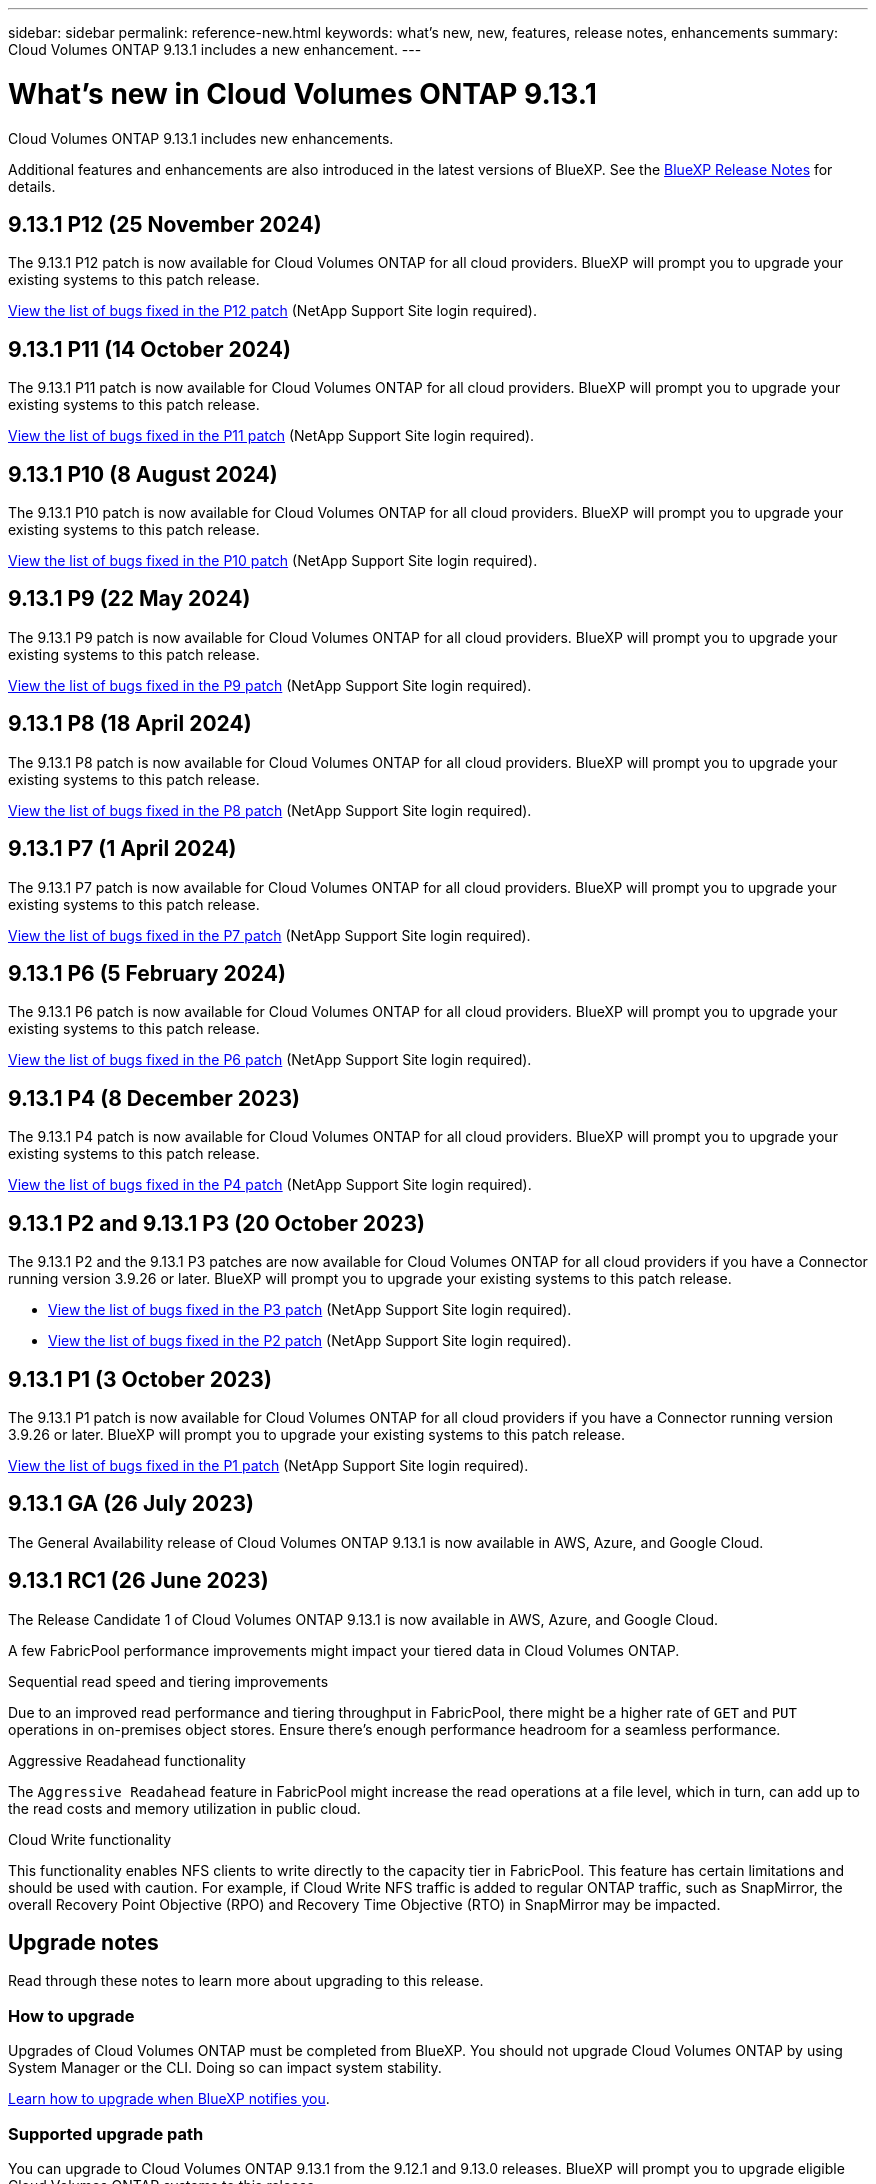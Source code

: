 ---
sidebar: sidebar
permalink: reference-new.html
keywords: what's new, new, features, release notes, enhancements
summary: Cloud Volumes ONTAP 9.13.1 includes a new enhancement.
---

= What's new in Cloud Volumes ONTAP 9.13.1 
:hardbreaks:
:nofooter:
:icons: font
:linkattrs:
:imagesdir: ./media/

[.lead]
Cloud Volumes ONTAP 9.13.1 includes new enhancements.

Additional features and enhancements are also introduced in the latest versions of BlueXP. See the https://docs.netapp.com/us-en/bluexp-cloud-volumes-ontap/whats-new.html[BlueXP Release Notes^] for details.

== 9.13.1 P12 (25 November 2024)
The 9.13.1 P12 patch is now available for Cloud Volumes ONTAP for all cloud providers. BlueXP will prompt you to upgrade your existing systems to this patch release.

link:https://mysupport.netapp.com/site/products/all/details/cloud-volumes-ontap/downloads-tab/download/62632/9.13.1P12[View the list of bugs fixed in the P12 patch^] (NetApp Support Site login required).

== 9.13.1 P11 (14 October 2024)
The 9.13.1 P11 patch is now available for Cloud Volumes ONTAP for all cloud providers. BlueXP will prompt you to upgrade your existing systems to this patch release.

link:https://mysupport.netapp.com/site/products/all/details/cloud-volumes-ontap/downloads-tab/download/62632/9.13.1P11[View the list of bugs fixed in the P11 patch^] (NetApp Support Site login required).

== 9.13.1 P10 (8 August 2024)
The 9.13.1 P10 patch is now available for Cloud Volumes ONTAP for all cloud providers. BlueXP will prompt you to upgrade your existing systems to this patch release.

link:https://mysupport.netapp.com/site/products/all/details/cloud-volumes-ontap/downloads-tab/download/62632/9.13.1P10[View the list of bugs fixed in the P10 patch^] (NetApp Support Site login required).

== 9.13.1 P9 (22 May 2024)
The 9.13.1 P9 patch is now available for Cloud Volumes ONTAP for all cloud providers. BlueXP will prompt you to upgrade your existing systems to this patch release.

link:https://mysupport.netapp.com/site/products/all/details/cloud-volumes-ontap/downloads-tab/download/62632/9.13.1P9[View the list of bugs fixed in the P9 patch^] (NetApp Support Site login required).

== 9.13.1 P8 (18 April 2024)
The 9.13.1 P8 patch is now available for Cloud Volumes ONTAP for all cloud providers. BlueXP will prompt you to upgrade your existing systems to this patch release.

link:https://mysupport.netapp.com/site/products/all/details/cloud-volumes-ontap/downloads-tab/download/62632/9.13.1P8[View the list of bugs fixed in the P8 patch^] (NetApp Support Site login required).

== 9.13.1 P7 (1 April 2024)
The 9.13.1 P7 patch is now available for Cloud Volumes ONTAP for all cloud providers. BlueXP will prompt you to upgrade your existing systems to this patch release.

link:https://mysupport.netapp.com/site/products/all/details/cloud-volumes-ontap/downloads-tab/download/62632/9.13.1P7[View the list of bugs fixed in the P7 patch^] (NetApp Support Site login required).

== 9.13.1 P6 (5 February 2024)
The 9.13.1 P6 patch is now available for Cloud Volumes ONTAP for all cloud providers. BlueXP will prompt you to upgrade your existing systems to this patch release.

link:https://mysupport.netapp.com/site/products/all/details/cloud-volumes-ontap/downloads-tab/download/62632/9.13.1P6[View the list of bugs fixed in the P6 patch^] (NetApp Support Site login required).

== 9.13.1 P4 (8 December 2023)
The 9.13.1 P4 patch is now available for Cloud Volumes ONTAP for all cloud providers. BlueXP will prompt you to upgrade your existing systems to this patch release.

link:https://mysupport.netapp.com/site/products/all/details/cloud-volumes-ontap/downloads-tab/download/62632/9.13.1P4[View the list of bugs fixed in the P4 patch^] (NetApp Support Site login required).

== 9.13.1 P2 and 9.13.1 P3 (20 October 2023)
The 9.13.1 P2 and the 9.13.1 P3 patches are now available for Cloud Volumes ONTAP for all cloud providers if you have a Connector running version 3.9.26 or later. BlueXP will prompt you to upgrade your existing systems to this patch release.

* link:https://mysupport.netapp.com/site/products/all/details/cloud-volumes-ontap/downloads-tab/download/62632/9.13.1P3[View the list of bugs fixed in the P3 patch^] (NetApp Support Site login required).
* link:https://mysupport.netapp.com/site/products/all/details/cloud-volumes-ontap/downloads-tab/download/62632/9.13.1P2[View the list of bugs fixed in the P2 patch^] (NetApp Support Site login required).

== 9.13.1 P1 (3 October 2023)
The 9.13.1 P1 patch is now available for Cloud Volumes ONTAP for all cloud providers if you have a Connector running version 3.9.26 or later. BlueXP will prompt you to upgrade your existing systems to this patch release.

link:https://mysupport.netapp.com/site/products/all/details/cloud-volumes-ontap/downloads-tab/download/62632/9.13.1P1[View the list of bugs fixed in the P1 patch^] (NetApp Support Site login required).

== 9.13.1 GA (26 July 2023)
The General Availability release of Cloud Volumes ONTAP 9.13.1 is now available in AWS, Azure, and Google Cloud. 

== 9.13.1 RC1 (26 June 2023)
The Release Candidate 1 of Cloud Volumes ONTAP 9.13.1 is now available in AWS, Azure, and Google Cloud.

A few FabricPool performance improvements might impact your tiered data in Cloud Volumes ONTAP.

.Sequential read speed and tiering improvements

Due to an improved read performance and tiering throughput in FabricPool, there might be a higher rate of `GET` and `PUT` operations in on-premises object stores. Ensure there's enough performance headroom for a seamless performance.

.Aggressive Readahead functionality

The `Aggressive Readahead` feature in FabricPool might increase the read operations at a file level, which in turn, can add up to the read costs and memory utilization in public cloud.

.Cloud Write functionality

This functionality enables NFS clients to write directly to the capacity tier in FabricPool. This feature has certain limitations and should be used with caution. For example, if Cloud Write NFS traffic is added to regular ONTAP traffic, such as SnapMirror, the overall Recovery Point Objective (RPO) and Recovery Time Objective (RTO) in SnapMirror may be impacted.

== Upgrade notes

Read through these notes to learn more about upgrading to this release.

=== How to upgrade

Upgrades of Cloud Volumes ONTAP must be completed from BlueXP. You should not upgrade Cloud Volumes ONTAP by using System Manager or the CLI. Doing so can impact system stability.

link:http://docs.netapp.com/us-en/bluexp-cloud-volumes-ontap/task-updating-ontap-cloud.html[Learn how to upgrade when BlueXP notifies you^].

=== Supported upgrade path

You can upgrade to Cloud Volumes ONTAP 9.13.1 from the 9.12.1 and 9.13.0 releases. BlueXP will prompt you to upgrade eligible Cloud Volumes ONTAP systems to this release.

=== Required version of the Connector

The BlueXP Connector must be running version 3.9.26 or later to deploy new Cloud Volumes ONTAP 9.13.1 systems and to upgrade existing systems to 9.13.1.

TIP: Automatic upgrades of the Connector are enabled by default so you should be running the latest version.

=== Downtime

* The upgrade of a single node system takes the system offline for up to 25 minutes, during which I/O is interrupted.

* Upgrading an HA pair is nondisruptive and I/O is uninterrupted. During this nondisruptive upgrade process, each node is upgraded in tandem to continue serving I/O to clients.

=== c4, m4, and r4 instances no longer supported

In AWS, the c4, m4, and r4 EC2 instance types are no longer supported with Cloud Volumes ONTAP. If you have an existing system that's running on a c4, m4, or r4 instance type, you must change to an instance type in the c5, m5, or r5 instance family. You can't upgrade to this release until you change the instance type.
 
link:https://docs.netapp.com/us-en/bluexp-cloud-volumes-ontap/task-change-ec2-instance.html[Learn how to change the EC2 instance type for Cloud Volumes ONTAP^].

Refer to link:https://mysupport.netapp.com/info/communications/ECMLP2880231.html[NetApp Support^] to learn more about the end of availability and support for these instance types. 

// BLUEXPDOC-11
